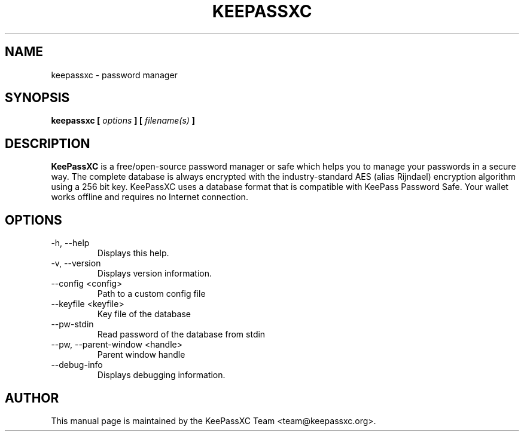 .TH KEEPASSXC 1 "Oct 25, 2019"
.SH NAME
keepassxc \- password manager

.SH SYNOPSIS
.B keepassxc
.B [
.I options
.B ] [
.I filename(s)
.B ]

.SH DESCRIPTION
\fBKeePassXC\fP is a free/open-source password manager or safe which helps you to manage your passwords in a secure way. The complete database is always encrypted with the industry-standard AES (alias Rijndael) encryption algorithm using a 256 bit key. KeePassXC uses a database format that is compatible with KeePass Password Safe. Your wallet works offline and requires no Internet connection.

.SH OPTIONS
.IP "-h, --help"
Displays this help.

.IP "-v, --version"
Displays version information.

.IP "--config <config>"
Path to a custom config file

.IP "--keyfile <keyfile>"
Key file of the database

.IP "--pw-stdin"
Read password of the database from stdin

.IP "--pw, --parent-window <handle>"
Parent window handle

.IP "--debug-info"
Displays debugging information.

.SH AUTHOR
This manual page is maintained by the KeePassXC Team <team@keepassxc.org>.
